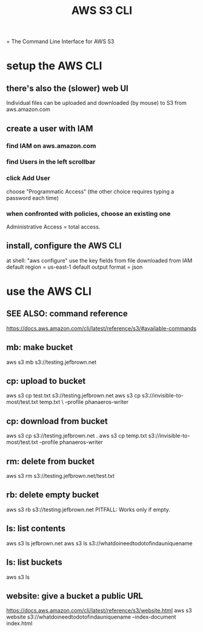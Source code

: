 :PROPERTIES:
:ID:       c5d25204-1e5e-41bc-974d-80aa2d67c870
:END:
#+title: AWS S3 CLI
= The Command Line Interface for AWS S3
* setup the AWS CLI
** there's also the (slower) web UI
   Individual files can be uploaded and downloaded (by mouse)
   to S3 from aws.amazon.com
** create a user with IAM
*** find IAM on aws.amazon.com
*** find Users in the left scrollbar
*** click Add User
    choose "Programmatic Access"
    (the other choice requires typing a password each time)
*** when confronted with policies, choose an existing one
    Administrative Access = total access.
** install, configure the AWS CLI
   at shell: "aws configure"
   use the key fields from file downloaded from IAM
   default region = us-east-1
   default output format = json
* use the AWS CLI
** SEE ALSO: command reference
   https://docs.aws.amazon.com/cli/latest/reference/s3/#available-commands
** mb: make bucket
   aws s3 mb s3://testing.jefbrown.net
** cp: upload to bucket
   aws s3 cp test.txt s3://testing.jefbrown.net
   aws s3 cp s3://invisible-to-most/test.txt temp.txt \
     --profile phanaeros-writer
** cp: download from bucket
   aws s3 cp s3://testing.jefbrown.net .
   aws s3 cp temp.txt s3://invisible-to-most/test.txt --profile phanaeros-writer
** rm: delete from bucket
   aws s3 rm s3://testing.jefbrown.net/test.txt
** rb: delete empty bucket
   aws s3 rb s3://testing.jefbrown.net
   PITFALL: Works only if empty.
** ls: list contents
   aws s3 ls jefbrown.net
   aws s3 ls s3://whatdoineedtodotofindauniquename
** ls: list buckets
   aws s3 ls
** website: give a bucket a public URL
   :PROPERTIES:
   :ID:       d205ad68-55a4-4610-94ea-1af90680cc6d
   :END:
   https://docs.aws.amazon.com/cli/latest/reference/s3/website.html
   aws s3 website s3://whatdoineedtodotofindauniquename --index-document index.html

